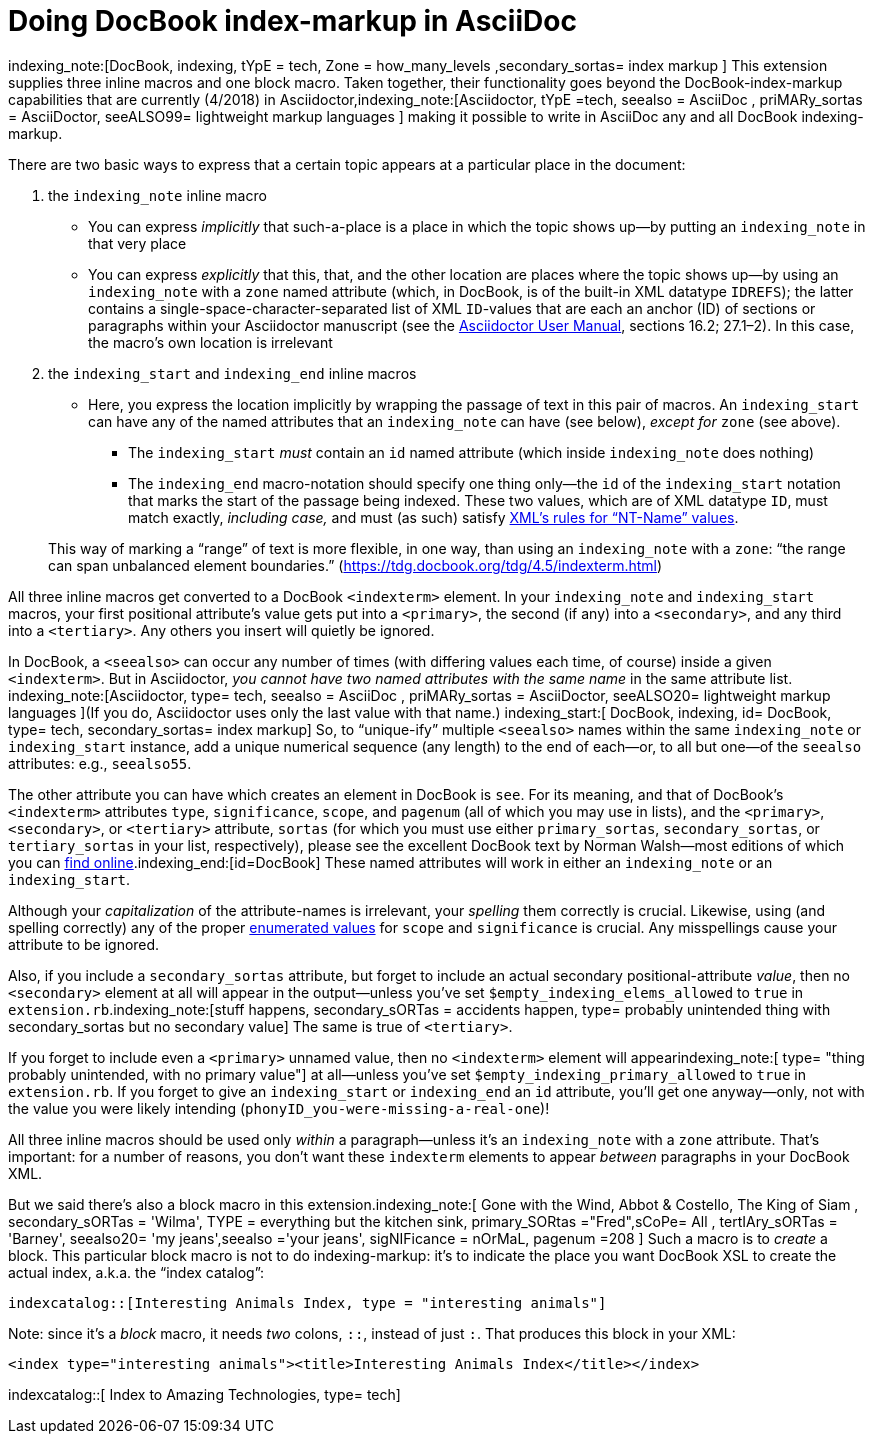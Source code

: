 = Doing DocBook index-markup in AsciiDoc

// N-dash:
:N: pass:[&#8211;]

indexing_note:[DocBook, indexing, tYpE = tech, Zone = how_many_levels ,secondary_sortas= index markup ]
This extension supplies three inline macros and one block macro. Taken together, their functionality goes beyond the DocBook-index-markup capabilities that are currently (4/2018) in Asciidoctor,indexing_note:[Asciidoctor, tYpE =tech, seealso = AsciiDoc , priMARy_sortas = AsciiDoctor, seeALSO99= lightweight markup languages ] making it possible to write in AsciiDoc any and all DocBook indexing-markup.

There are two basic ways to express that a certain topic appears at a particular place in the document:

. the `+indexing_note+` inline macro
* You can express _implicitly_ that such-a-place is a place in which the topic shows up--by putting an `+indexing_note+` in that very place
* You can express _explicitly_ that this, that, and the other location are places where the topic shows up--by using an `+indexing_note+` with a `+zone+` named attribute (which, in DocBook, is of the built-in XML datatype `+IDREFS+`); the latter contains a single-space-character-separated list of XML `+ID+`-values that are each an anchor (ID) of sections or paragraphs within your Asciidoctor manuscript (see the https://asciidoctor.org/docs/user-manual/[Asciidoctor User Manual], sections 16.2; 27.1{N}2). In this case, the macro's own location is irrelevant

. the `+indexing_start+` and `+indexing_end+` inline macros
* Here, you express the location implicitly by wrapping the passage of text in this pair of macros. An `+indexing_start+` can have any of the named attributes that an `+indexing_note+` can have (see below), _except for_ `+zone+` (see above).
** The `+indexing_start+` _must_ contain an `+id+` named attribute (which inside `+indexing_note+` does nothing)
** The `+indexing_end+` macro-notation should specify one thing only--the `+id+` of the `+indexing_start+` notation that marks the start of the passage being indexed.
These two values, which are of XML datatype `+ID+`, must match exactly, _including case,_ and must (as such) satisfy https://www.w3.org/TR/REC-xml/#NT-Name[XML's rules for "`NT-Name`" values].

+
This way of marking a "`range`" of text is more flexible, in one way, than using an `+indexing_note+` with a `+zone+`: "`the range can span unbalanced element boundaries.`" (https://tdg.docbook.org/tdg/4.5/indexterm.html)

[#how_many_levels]
All three inline macros get converted to a DocBook `+<indexterm>+` element. In your `+indexing_note+` and `+indexing_start+` macros, your first positional attribute's value gets put into a `+<primary>+`, the second (if any) into a `+<secondary>+`, and any third into a `+<tertiary>+`.
Any others you insert will quietly be ignored.

In DocBook, a `+<seealso>+` can occur any number of times (with differing values each time, of course) inside a given `+<indexterm>+`.
But in Asciidoctor, _you cannot have two named attributes with the same name_ in the same attribute list.
indexing_note:[Asciidoctor, type= tech, seealso = AsciiDoc , priMARy_sortas = AsciiDoctor, seeALSO20= lightweight markup languages ](If you do, Asciidoctor uses only the last value with that name.)
indexing_start:[ DocBook, indexing, id= DocBook, type= tech, secondary_sortas= index markup]
So, to "`unique-ify`" multiple `+<seealso>+` names within the same `+indexing_note+` or `+indexing_start+` instance, add a unique numerical sequence (any length) to the end of each--or, to all but one--of the `+seealso+` attributes: e.g.,  `+seealso55+`.

The other attribute you can have which creates an element in DocBook is `+see+`.
For its meaning, and that of DocBook's `+<indexterm>+` attributes `+type+`, `+significance+`, `+scope+`, and `+pagenum+` (all of which you may use in lists), and the `+<primary>+`,  `+<secondary>+`, or  `+<tertiary>+` attribute, `+sortas+` (for which you must use either `+primary_sortas+`, `+secondary_sortas+`, or `+tertiary_sortas+` in your list, respectively), please see the excellent DocBook text by Norman Walsh--most editions of which you can https://tdg.docbook.org/tdg/4.5/docbook.html[find online].indexing_end:[id=DocBook]
These named attributes will work in either an `+indexing_note+` or an `+indexing_start+`.

Although your _capitalization_ of the attribute-names is irrelevant, your _spelling_ them correctly is crucial.
Likewise, using (and spelling correctly) any of the proper https://tdg.docbook.org/tdg/4.5/indexterm.html[enumerated values] for `+scope+` and `+significance+` is crucial. Any misspellings cause your attribute to be ignored.

Also, if you include a `+secondary_sortas+` attribute, but forget to include an actual secondary positional-attribute _value_, then no `+<secondary>+` element at all will appear in the output--unless you've set `+$empty_indexing_elems_allowed+` to `+true+` in `+extension.rb+`.indexing_note:[stuff happens, secondary_sORTas = accidents happen, type= probably unintended thing with secondary_sortas but no secondary value] The same is true of `+<tertiary>+`.

If you forget to include even a `+<primary>+` unnamed value, then no `+<indexterm>+` element will appearindexing_note:[ type= "thing probably unintended, with no primary value"] at all--unless you've set `+$empty_indexing_primary_allowed+` to `+true+` in `+extension.rb+`. If you forget to give an `+indexing_start+` or `+indexing_end+` an `+id+` attribute, you'll get one anyway--only, not with the value you were likely intending (`+phonyID_you-were-missing-a-real-one+`)!

All three inline macros should be used only _within_ a paragraph--unless it's an `+indexing_note+` with a `+zone+` attribute.
That's important: for a number of reasons, you don't want these `+indexterm+` elements to appear _between_ paragraphs in your DocBook XML.

But we said there's also a block macro in this extension.indexing_note:[ Gone with the Wind, Abbot & Costello, The King of Siam         , secondary_sORTas = 'Wilma', TYPE = everything but the kitchen sink, primary_SORtas ="Fred",sCoPe= All ,  tertIAry_sORTas = 'Barney', seealso20= 'my jeans',seealso ='your jeans', sigNIFicance = nOrMaL, pagenum =208 ]
Such a macro is to _create_ a block. This particular block macro is not to do indexing-markup: it's to indicate the place you want DocBook XSL to create the actual index, a.k.a. the "`index catalog`":

`+indexcatalog::[Interesting Animals Index, type = "interesting animals"]+`

Note: since it's a _block_ macro, it needs _two_ colons, `+::+`, instead of just `+:+`.
That produces this block in your XML:

`+<index type="interesting animals"><title>Interesting Animals Index</title></index>+`


indexcatalog::[ Index to Amazing Technologies, type= tech]


